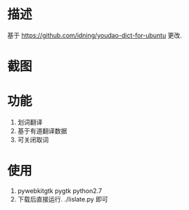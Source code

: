 * 描述
基于 https://github.com/idning/youdao-dict-for-ubuntu 更改.
* 截图
[[./imgs/example_1.jpg]]
* 功能
1. 划词翻译
2. 基于有道翻译数据
3. 可关闭取词
* 使用
1. pywebkitgtk pygtk  python2.7
2. 下载后直接运行. ./lislate.py 即可


